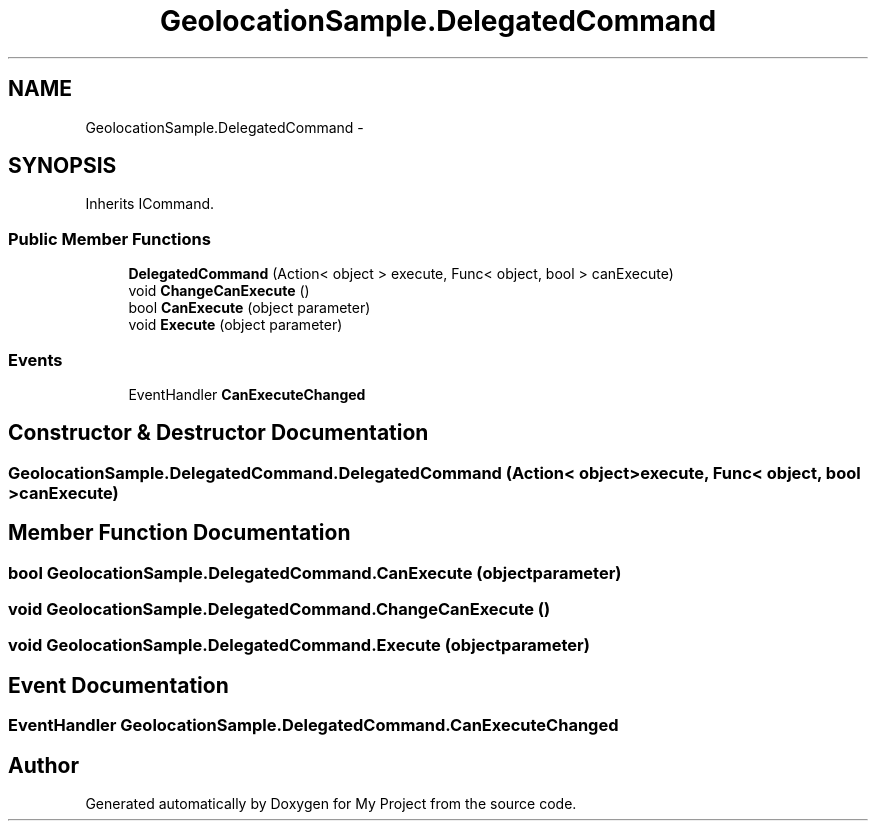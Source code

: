 .TH "GeolocationSample.DelegatedCommand" 3 "Tue Jul 1 2014" "My Project" \" -*- nroff -*-
.ad l
.nh
.SH NAME
GeolocationSample.DelegatedCommand \- 
.SH SYNOPSIS
.br
.PP
.PP
Inherits ICommand\&.
.SS "Public Member Functions"

.in +1c
.ti -1c
.RI "\fBDelegatedCommand\fP (Action< object > execute, Func< object, bool > canExecute)"
.br
.ti -1c
.RI "void \fBChangeCanExecute\fP ()"
.br
.ti -1c
.RI "bool \fBCanExecute\fP (object parameter)"
.br
.ti -1c
.RI "void \fBExecute\fP (object parameter)"
.br
.in -1c
.SS "Events"

.in +1c
.ti -1c
.RI "EventHandler \fBCanExecuteChanged\fP"
.br
.in -1c
.SH "Constructor & Destructor Documentation"
.PP 
.SS "GeolocationSample\&.DelegatedCommand\&.DelegatedCommand (Action< object >execute, Func< object, bool >canExecute)"

.SH "Member Function Documentation"
.PP 
.SS "bool GeolocationSample\&.DelegatedCommand\&.CanExecute (objectparameter)"

.SS "void GeolocationSample\&.DelegatedCommand\&.ChangeCanExecute ()"

.SS "void GeolocationSample\&.DelegatedCommand\&.Execute (objectparameter)"

.SH "Event Documentation"
.PP 
.SS "EventHandler GeolocationSample\&.DelegatedCommand\&.CanExecuteChanged"


.SH "Author"
.PP 
Generated automatically by Doxygen for My Project from the source code\&.
